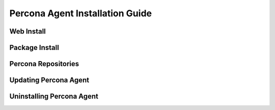 .. _install:

================================
Percona Agent Installation Guide
================================

Web Install
-----------

Package Install
---------------

Percona Repositories
--------------------

Updating Percona Agent
----------------------

Uninstalling Percona Agent
--------------------------
